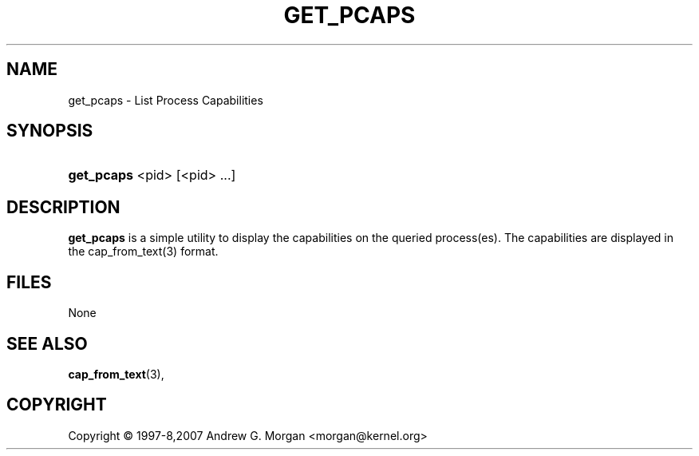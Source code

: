 '\" t
.\"     Title: get_pcaps
.\"    Author: [see the "AUTHORS" section]
.\" Generator: DocBook XSL Stylesheets v1.75.2 <http://docbook.sf.net/>
.\"      Date: 09/23/2011
.\"    Manual: Linux-PAM Manual
.\"    Source: Linux-PAM Manual
.\"  Language: English
.\"
.TH "GET_PCAPS" "1" "09/23/2011" "GET_PCAPS" "GET_PCAPS"
.\" -----------------------------------------------------------------
.\" * set default formatting
.\" -----------------------------------------------------------------
.\" disable hyphenation
.nh
.\" disable justification (adjust text to left margin only)
.ad l
.\" -----------------------------------------------------------------
.\" * MAIN CONTENT STARTS HERE *
.\" -----------------------------------------------------------------
.SH "NAME"
get_pcaps \- List Process Capabilities
.SH "SYNOPSIS"
.HP 5
\fBget_pcaps\fR <pid> [<pid> ...]
.SH "DESCRIPTION"
.PP
\fBget_pcaps\fR
is a simple utility to display the capabilities on the queried process(es)\&.
The capabilities are displayed in the cap_from_text(3) format\&.
.SH "FILES"
.PP
None
.SH "SEE ALSO"
.PP
\fBcap_from_text\fR(3),
.SH "COPYRIGHT"
Copyright \(co 1997-8,2007 Andrew G. Morgan  <morgan@kernel.org>
.br

